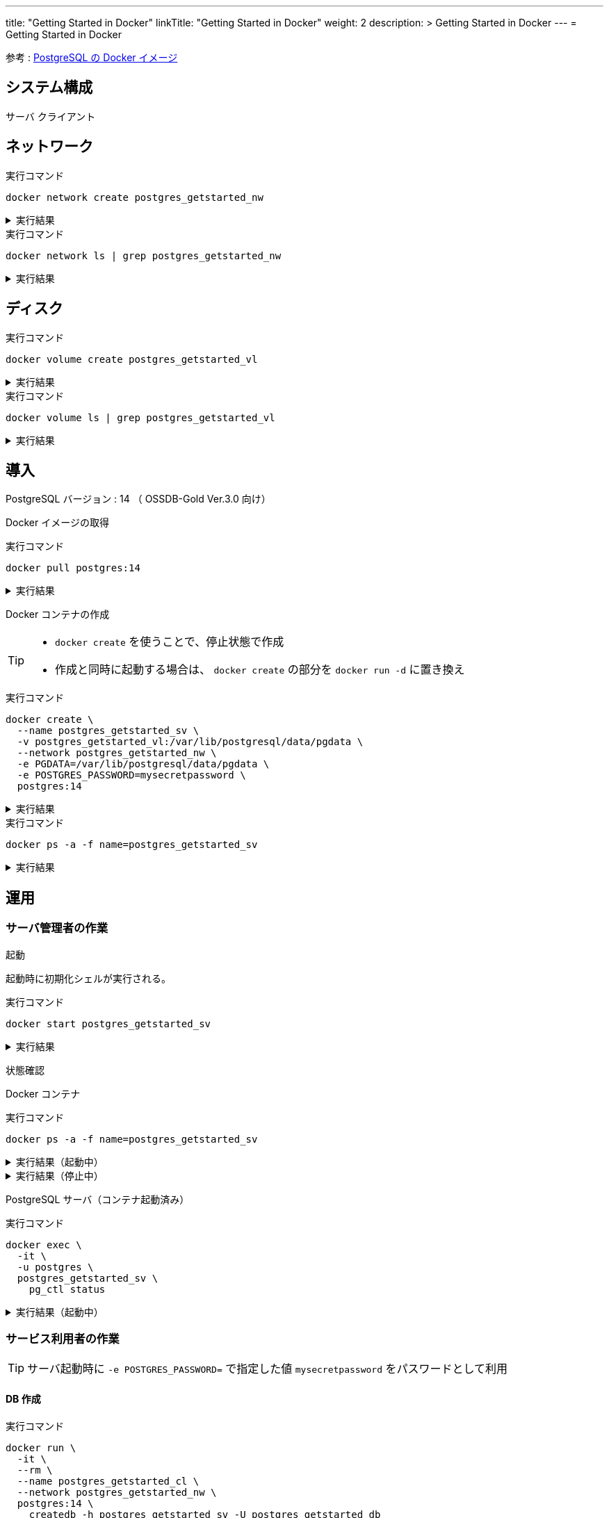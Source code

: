 ---
title: "Getting Started in Docker"
linkTitle: "Getting Started in Docker"
weight: 2
description: >
  Getting Started in Docker
---
= Getting Started in Docker

参考 : https://hub.docker.com/_/postgres[PostgreSQL の Docker イメージ]

== システム構成

サーバ
クライアント

== ネットワーク

.実行コマンド
[source,shell]
----
docker network create postgres_getstarted_nw
----

.実行結果
[%collapsible]
====
[source,shell]
------
02369c82c2c732449d2eaa8cbbdeaf48daf12cb687be8560abe72fc1d5d8a5d7
------
====

.実行コマンド
[source,shell]
----
docker network ls | grep postgres_getstarted_nw
----

.実行結果
[%collapsible]
====
[source,shell]
------
02369c82c2c7   postgres_getstarted_nw    bridge    local
------
====


== ディスク

.実行コマンド
[source,shell]
----
docker volume create postgres_getstarted_vl
----

.実行結果
[%collapsible]
====
[source,shell]
------
postgres_getstarted_vl
------
====


.実行コマンド
[source,shell]
----
docker volume ls | grep postgres_getstarted_vl
----

.実行結果
[%collapsible]
====
[source,shell]
------
local     postgres_getstarted_vl
------
====


== 導入

PostgreSQL バージョン : 14 （ OSSDB-Gold Ver.3.0 向け）

Docker イメージの取得

.実行コマンド
[source,shell]
----
docker pull postgres:14
----

.実行結果
[%collapsible]
====
[source,shell]
------
14: Pulling from library/postgres
～略～
Status: Downloaded newer image for postgres:14
docker.io/library/postgres:14
------
====

Docker コンテナの作成

[TIP]
====
* `docker create` を使うことで、停止状態で作成
* 作成と同時に起動する場合は、 `docker create` の部分を `docker run -d` に置き換え
====


.実行コマンド
[source,shell]
----
docker create \
  --name postgres_getstarted_sv \
  -v postgres_getstarted_vl:/var/lib/postgresql/data/pgdata \
  --network postgres_getstarted_nw \
  -e PGDATA=/var/lib/postgresql/data/pgdata \
  -e POSTGRES_PASSWORD=mysecretpassword \
  postgres:14
----

.実行結果
[%collapsible]
====
[source,shell]
------
e688076c888490366bb0158e11482e4bf2698f05274c96cc815b3aae158ea9ba
------
====

.実行コマンド
[source,shell]
----
docker ps -a -f name=postgres_getstarted_sv
----

.実行結果
[%collapsible]
====
[source,shell]
------
CONTAINER ID   IMAGE         COMMAND                  CREATED          STATUS    PORTS     NAMES
e688076c8884   postgres:14   "docker-entrypoint.s…"   48 seconds ago   Created             postgres_getstarted_sv
------
====



== 運用

=== サーバ管理者の作業

起動

起動時に初期化シェルが実行される。

.実行コマンド
[source,shell]
----
docker start postgres_getstarted_sv
----

.実行結果
[%collapsible]
====
[source,shell]
------
postgres_getstarted_sv
------
====



状態確認

Docker コンテナ

.実行コマンド
[source,shell]
----
docker ps -a -f name=postgres_getstarted_sv
----

.実行結果（起動中）
[%collapsible]
====
[source,shell]
------
CONTAINER ID   IMAGE         COMMAND                  CREATED              STATUS          PORTS      NAMES
e688076c8884   postgres:14   "docker-entrypoint.s…"   About a minute ago   Up 16 seconds   5432/tcp   postgres_getstarted_sv
------
====

.実行結果（停止中）
[%collapsible]
====
[source,shell]
------
CONTAINER ID   IMAGE         COMMAND                  CREATED        STATUS                     PORTS      NAMES
e688076c8884   postgres:14   "docker-entrypoint.s…"   46 hours ago   Exited (255) 8 hours ago   5432/tcp   postgres_getstarted_sv
------
====

PostgreSQL サーバ（コンテナ起動済み）

.実行コマンド
[source,shell]
----
docker exec \
  -it \
  -u postgres \
  postgres_getstarted_sv \
    pg_ctl status
----

.実行結果（起動中）
[%collapsible]
====
[source,shell]
------
pg_ctl: server is running (PID: 1)
/usr/lib/postgresql/14/bin/postgres
------
====


=== サービス利用者の作業

[TIP]
====
サーバ起動時に `-e POSTGRES_PASSWORD=` で指定した値 `mysecretpassword` をパスワードとして利用
====

==== DB 作成

.実行コマンド
[source,shell]
----
docker run \
  -it \
  --rm \
  --name postgres_getstarted_cl \
  --network postgres_getstarted_nw \
  postgres:14 \
    createdb -h postgres_getstarted_sv -U postgres getstarted_db
----

.実行結果
[%collapsible]
====
[source,shell]
------
Password: 
------
====

==== SQL 実行用対話的ターミナル

.実行コマンド
[source,shell]
----
docker run \
  -it \
  --rm \
  --name postgres_getstarted_cl \
  --network postgres_getstarted_nw \
  postgres:14 \
    psql -h postgres_getstarted_sv -U postgres -d getstarted_db
----

.実行結果
[%collapsible]
====
[source,shell]
------
Password for user postgres: 
psql (14.7 (Debian 14.7-1.pgdg110+1))
Type "help" for help.

getstarted_db=# 
------
====

[TIP]
====
* 終了時は入力待ち表示  ```postgres=# ``` に対して `\q`
====

==== SQL 実行

テーブル作成

.実行 SQL
[source, sql]
----
CREATE TABLE weather (
    city            varchar(80),
    temp_lo         int,           -- low temperature
    temp_hi         int,           -- high temperature
    prcp            real,          -- precipitation
    date            date
);
----

.実行結果
[%collapsible]
====
[source, sql]
------
CREATE TABLE
------
====


データ挿入

.実行 SQL
[source, sql]
----
INSERT INTO weather VALUES ('San Francisco', 46, 50, 0.25, '1994-11-27');
----

.実行結果
[%collapsible]
====
[source, sql]
------
INSERT 0 1
------
====


データ参照
データ更新
データ削除

テーブル削除
DB 削除


== 廃止


停止

.実行コマンド
[source,shell]
----
docker stop postgres_getstarted_sv
----

.実行結果
[%collapsible]
====
[source,shell]
------

------
====



資源削除



